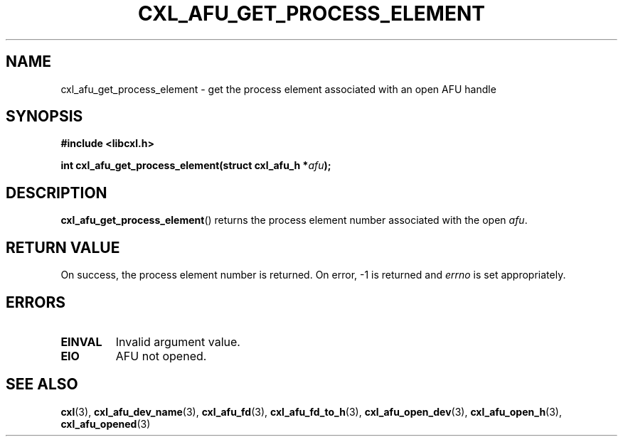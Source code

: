 .\" Copyright 2015-2017 IBM Corp.
.\"
.TH CXL_AFU_GET_PROCESS_ELEMENT 3 2017-05-24 "LIBCXL 1.5" "CXL Manual"
.SH NAME
cxl_afu_get_process_element \- get the process element associated with an open AFU handle
.SH SYNOPSIS
.B #include <libcxl.h>
.PP
.BI "int cxl_afu_get_process_element(struct cxl_afu_h *" afu );
.SH DESCRIPTION
.BR cxl_afu_get_process_element ()
returns the process element number associated with the open
.IR afu .
.SH RETURN VALUE
On success, the process element number is returned.
On error, \-1 is returned and
.I errno
is set appropriately.
.SH ERRORS
.TP
.B EINVAL
Invalid argument value.
.TP
.B EIO
AFU not opened.
.SH SEE ALSO
.BR cxl (3),
.BR cxl_afu_dev_name (3),
.BR cxl_afu_fd (3),
.BR cxl_afu_fd_to_h (3),
.BR cxl_afu_open_dev (3),
.BR cxl_afu_open_h (3),
.BR cxl_afu_opened (3)
